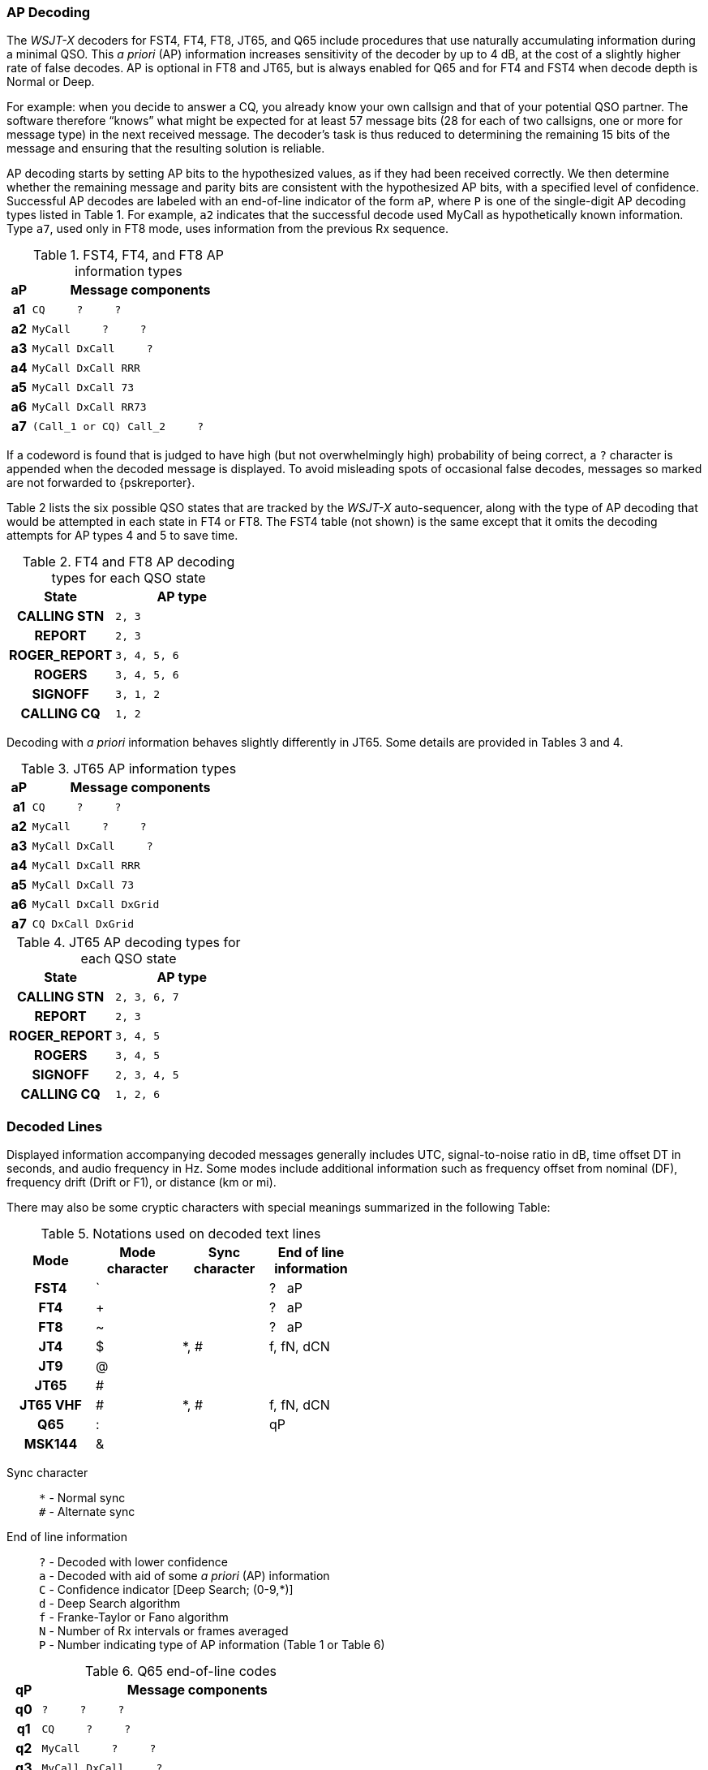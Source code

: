 // Status: edited

=== AP Decoding

The _WSJT-X_ decoders for FST4, FT4, FT8, JT65, and Q65 include
procedures that use naturally accumulating information during a
minimal QSO.  This _a priori_ (AP) information increases sensitivity
of the decoder by up to 4 dB, at the cost of a slightly higher rate of
false decodes.  AP is optional in FT8 and JT65, but is always enabled
for Q65 and for FT4 and FST4 when decode depth is Normal or Deep.

For example: when you decide to answer a CQ, you already know your own
callsign and that of your potential QSO partner.  The software
therefore "`knows`" what might be expected for at least 57 message
bits (28 for each of two callsigns, one or more for message type) in the
next received message.  The decoder's task is thus reduced to
determining the remaining 15 bits of the message and ensuring that the
resulting solution is reliable.

AP decoding starts by setting AP bits to the hypothesized values, as
if they had been received correctly.  We then determine whether the
remaining message and parity bits are consistent with the hypothesized
AP bits, with a specified level of confidence.  Successful AP decodes
are labeled with an end-of-line indicator of the form `aP`, where `P`
is one of the single-digit AP decoding types listed in Table 1.  For
example, `a2` indicates that the successful decode used MyCall as
hypothetically known information.  Type `a7`, used only in FT8 mode,
uses information from the previous Rx sequence.

[[FT8_AP_INFO_TABLE]]
.FST4, FT4, and FT8 AP information types
[width="35%",cols="1h,<10m",frame=topbot,options="header"]
|===
|aP|Message components
|a1|CQ   &#160; &#160;   ?   &#160; &#160;   ? 
|a2|MyCall &#160; &#160; ?   &#160; &#160;   ? 
|a3|MyCall DxCall &#160; &#160;  ? 
|a4|MyCall DxCall RRR
|a5|MyCall DxCall 73
|a6|MyCall DxCall RR73
|a7|(Call_1 or CQ) Call_2 &#160; &#160;   ?
|===

If a codeword is found that is judged to have high (but not
overwhelmingly high) probability of being correct, a `?` character is
appended when the decoded message is displayed.  To avoid misleading
spots of occasional false decodes, messages so marked are not
forwarded to {pskreporter}.

Table 2 lists the six possible QSO states that are tracked by the
_WSJT-X_ auto-sequencer, along with the type of AP decoding that would
be attempted in each state in FT4 or FT8. The FST4 table (not shown) 
is the same except that it omits the decoding attempts for AP types 
4 and 5 to save time.

[[FT8_AP_DECODING_TYPES_TABLE]]
.FT4 and FT8 AP decoding types for each QSO state
[width="35%",cols="10h,<20m",frame=topbot,options="header"]
|===
|State        |AP type
|CALLING STN  |   2, 3
|REPORT       |   2, 3
|ROGER_REPORT |   3, 4, 5, 6
|ROGERS       |   3, 4, 5, 6
|SIGNOFF      |   3, 1, 2
|CALLING CQ   |   1, 2
|===

Decoding with _a priori_ information behaves slightly differently
in JT65.  Some details are provided in Tables 3 and 4.

[[JT65_AP_INFO_TABLE]]
.JT65 AP information types
[width="35%",cols="1h,<10m",frame=topbot,options="header"]
|===
|aP | Message components
|a1 | CQ   &#160; &#160;   ?   &#160; &#160;   ? 
|a2 | MyCall &#160; &#160; ?   &#160; &#160;   ? 
|a3 | MyCall DxCall &#160; &#160;  ? 
|a4 | MyCall DxCall RRR
|a5 | MyCall DxCall 73
|a6 | MyCall DxCall DxGrid
|a7 | CQ     DxCall DxGrid
|===

[[JT65_AP_DECODING_TYPES_TABLE]]
.JT65 AP decoding types for each QSO state
[width="35%",cols="10h,<20m",frame=topbot,options="header"]
|===
|State        |AP type
|CALLING STN  |2, 3, 6, 7
|REPORT       |2, 3
|ROGER_REPORT |3, 4, 5
|ROGERS       |3, 4, 5
|SIGNOFF      |2, 3, 4, 5
|CALLING CQ   |1, 2, 6
|===


=== Decoded Lines

Displayed information accompanying decoded messages generally includes UTC,
signal-to-noise ratio in dB, time offset DT in seconds, and
audio frequency in Hz.  Some modes include additional information such
as frequency offset from nominal (DF), frequency drift (Drift or F1),
or distance (km or mi).

There may also be some cryptic characters with special meanings
summarized in the following Table:

[[DECODED_LINES_TABLE]]
.Notations used on decoded text lines
[width="50%",cols="h,3*^",frame=topbot,options="header"]
|===
|Mode    |Mode character|Sync character|End of line information
|FST4    | `            |              | ? &#160; aP
|FT4     | +            |              | ? &#160; aP
|FT8     | ~            |              | ? &#160; aP
|JT4     | $            | *, #         | f, fN, dCN
|JT9     | @            |              |
|JT65    | #            |              |
|JT65 VHF| #            | *, #         | f, fN, dCN
|Q65     | :            |              | qP
|MSK144  | &            |              |
|===
Sync character::
 `*` - Normal sync +
 `#` - Alternate sync

End of line information::
 `?` - Decoded with lower confidence +
 `a` - Decoded with aid of some _a priori_ (AP) information +
 `C` - Confidence indicator [Deep Search; (0-9,*)] +
 `d` - Deep Search algorithm +
 `f` - Franke-Taylor or Fano algorithm +
 `N` - Number of Rx intervals or frames averaged +
 `P` - Number indicating type of AP information (Table 1 or Table 6) +

[[Q65_AP_INFO_TABLE]]
.Q65 end-of-line codes
[width="50%",cols="1h,<10m",frame=topbot,options="header"]
|===
|qP|Message components
|q0|?    &#160; &#160;   ?   &#160; &#160;   ?
|q1|CQ   &#160; &#160;   ?   &#160; &#160;   ? 
|q2|MyCall   &#160; &#160;   ?   &#160; &#160;   ? 
|q3|MyCall DxCall &#160; &#160;   ?
|q4|MyCall DxCall &#160; &#160; [<blank> \| RRR \| RR73 \| 73]
|q5|MyCall DxCall &#160; &#160;   ? &#160; &#160; &#160; &#160; (*Max Drift* = 50)
|===

